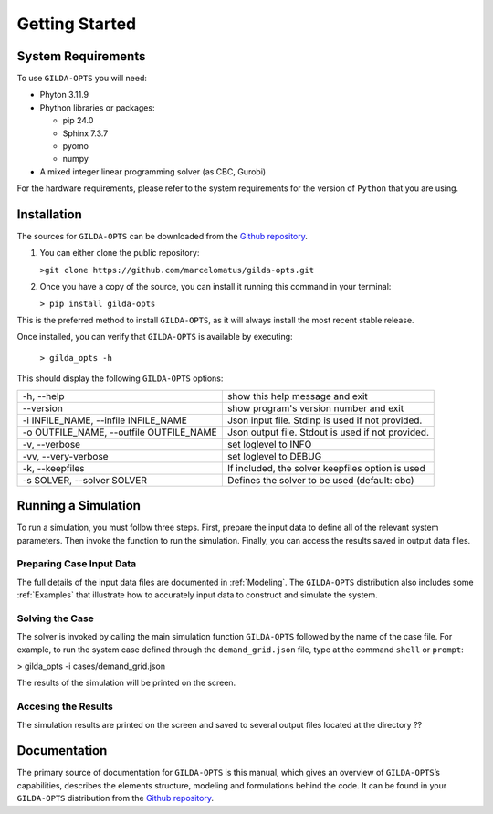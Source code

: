 ***************
Getting Started
***************

===================
System Requirements
===================

To use ``GILDA-OPTS`` you will need:

* Phyton 3.11.9
* Phython libraries or packages:

  * pip 24.0
  * Sphinx 7.3.7
  * pyomo
  * numpy

* A mixed integer linear programming solver (as CBC, Gurobi)

For the hardware requirements, please refer to the system requirements for the version of ``Python`` that you are using.

============
Installation
============

The sources for ``GILDA-OPTS`` can be downloaded from the `Github repository`_.

1. You can either clone the public repository:

   ``>git clone https://github.com/marcelomatus/gilda-opts.git``

2. Once you have a copy of the source, you can install it running this command in your terminal:

   ``> pip install gilda-opts``

This is the preferred method to install ``GILDA-OPTS``, as it will always install the most recent stable release.

Once installed, you can verify that ``GILDA-OPTS`` is available by executing:

   ``> gilda_opts -h``

This should display the following ``GILDA-OPTS`` options:

=======================================  ================================================= 
-h, --help                               show this help message and exit
--version                                show program's version number and exit
-i INFILE_NAME, --infile INFILE_NAME     Json input file. Stdinp is used if not provided.
-o OUTFILE_NAME, --outfile OUTFILE_NAME  Json output file. Stdout is used if not provided.
-v, --verbose                            set loglevel to INFO
-vv, --very-verbose                      set loglevel to DEBUG
-k, --keepfiles                          If included, the solver keepfiles option is used
-s SOLVER, --solver SOLVER               Defines the solver to be used (default: cbc)
=======================================  =================================================

====================
Running a Simulation
====================
To run a simulation, you must follow three steps. First, prepare the input data to define all of the relevant system parameters. Then invoke the function to run the simulation. Finally, you can access the results saved in output data files.

^^^^^^^^^^^^^^^^^^^^^^^^^
Preparing Case Input Data
^^^^^^^^^^^^^^^^^^^^^^^^^
The full details of the input data files are documented in :ref:`Modeling`. The ``GILDA-OPTS`` distribution also includes some :ref:`Examples` that illustrate how to accurately input data to construct and simulate the system.


^^^^^^^^^^^^^^^^
Solving the Case
^^^^^^^^^^^^^^^^
The solver is invoked by calling the main simulation function ``GILDA-OPTS`` followed by the name of the case file. For example, to run the system case defined through the ``demand_grid.json`` file, type at the command ``shell`` or ``prompt``:

> gilda_opts -i cases/demand_grid.json

The results of the simulation will be printed on the screen.

^^^^^^^^^^^^^^^^^^^^
Accesing the Results
^^^^^^^^^^^^^^^^^^^^
The simulation results are printed on the screen and saved to several output files located at the directory ??

===============
Documentation
===============
The primary source of documentation for ``GILDA-OPTS`` is this manual, which gives an overview of ``GILDA-OPTS``’s capabilities, describes the elements structure, modeling and formulations behind the code. It can be found in your ``GILDA-OPTS`` distribution from the `Github repository`_.


.. _Github repository: https://github.com/marcelomatus/gilda-opts
